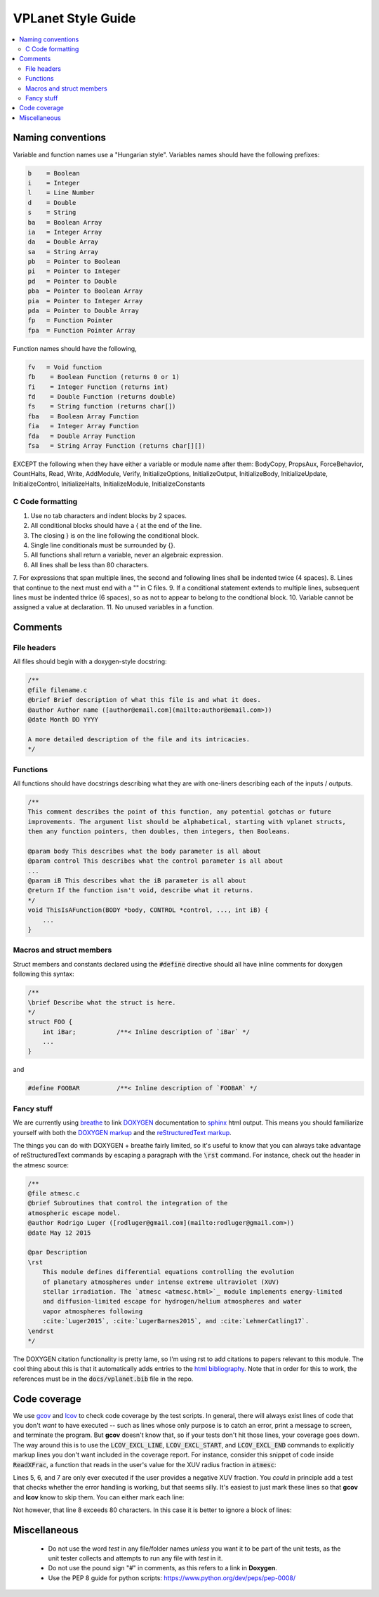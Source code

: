 VPLanet Style Guide
===================

.. contents:: :local:

Naming conventions
------------------

Variable and function names use a "Hungarian style".
Variables names should have the following prefixes:

.. code-block:: C

      b    = Boolean
      i    = Integer
      l    = Line Number
      d    = Double
      s    = String
      ba   = Boolean Array
      ia   = Integer Array
      da   = Double Array
      sa   = String Array
      pb   = Pointer to Boolean
      pi   = Pointer to Integer
      pd   = Pointer to Double
      pba  = Pointer to Boolean Array
      pia  = Pointer to Integer Array
      pda  = Pointer to Double Array
      fp   = Function Pointer
      fpa  = Function Pointer Array

Function names should have the following,

.. code-block:: C

    fv   = Void function
    fb    = Boolean Function (returns 0 or 1)
    fi    = Integer Function (returns int)
    fd    = Double Function (returns double)
    fs    = String function (returns char[])
    fba   = Boolean Array Function
    fia   = Integer Array Function
    fda   = Double Array Function
    fsa   = String Array Function (returns char[][])

EXCEPT the following when they have either a variable or module name after them:
BodyCopy, PropsAux, ForceBehavior, CountHalts, Read, Write, AddModule, Verify,
InitializeOptions, InitializeOutput, InitializeBody, InitializeUpdate,
InitializeControl, InitializeHalts, InitializeModule, InitializeConstants

C Code formatting
~~~~~~~~~~~~~~~~~

1. Use no tab characters and indent blocks by 2 spaces.
2. All conditional blocks should have a { at the end of the line.
3. The closing } is on the line following the conditional block.
4. Single line conditionals must be surrounded by {}.
5. All functions shall return a variable, never an algebraic expression.
6. All lines shall be less than 80 characters.
7. For expressions that span multiple lines, the second and following lines
shall be indented twice (4 spaces).
8. Lines that continue to the next must end with a "\" in C files.
9. If a conditional statement extends to multiple lines, subsequent lines must
be indented thrice (6 spaces), so as not to appear to belong to the condtional
block.
10. Variable cannot be assigned a value at declaration.
11. No unused variables in a function.

Comments
--------

File headers
~~~~~~~~~~~~

All files should begin with a doxygen-style docstring:

.. code-block:: C

    /**
    @file filename.c
    @brief Brief description of what this file is and what it does.
    @author Author name ([author@email.com](mailto:author@email.com>))
    @date Month DD YYYY

    A more detailed description of the file and its intricacies.
    */

Functions
~~~~~~~~~

All functions should have docstrings describing what they are with
one-liners describing each of the inputs / outputs.

.. code-block:: C

    /**
    This comment describes the point of this function, any potential gotchas or future
    improvements. The argument list should be alphabetical, starting with vplanet structs,
    then any function pointers, then doubles, then integers, then Booleans.

    @param body This describes what the body parameter is all about
    @param control This describes what the control parameter is all about
    ...
    @param iB This describes what the iB parameter is all about
    @return If the function isn't void, describe what it returns.
    */
    void ThisIsAFunction(BODY *body, CONTROL *control, ..., int iB) {
        ...
    }

Macros and struct members
~~~~~~~~~~~~~~~~~~~~~~~~~

Struct members and constants declared using the :code:`#define` directive should
all have inline comments for doxygen following this syntax:

.. code-block:: C

    /**
    \brief Describe what the struct is here.
    */
    struct FOO {
        int iBar;           /**< Inline description of `iBar` */
        ...
    }

and

.. code-block:: C

    #define FOOBAR          /**< Inline description of `FOOBAR` */


Fancy stuff
~~~~~~~~~~~

We are currently using `breathe <http://breathe.readthedocs.io/en/latest/>`_ to
link `DOXYGEN <http://www.doxygen.org>`_ documentation to `sphinx <http://sphinx-doc.org/>`_
html output. This means you should familiarize yourself with both the
`DOXYGEN markup <https://www.stack.nl/~dimitri/doxygen/manual/commands.html>`_
and the `reStructuredText markup <http://www.sphinx-doc.org/en/master/usage/restructuredtext/index.html>`_.

The things you can do with DOXYGEN + breathe fairly limited, so it's useful to
know that you can always take advantage of reStructuredText commands by escaping
a paragraph with the :code:`\rst` command. For instance, check out the header in the atmesc
source:

.. code-block:: C

    /**
    @file atmesc.c
    @brief Subroutines that control the integration of the
    atmospheric escape model.
    @author Rodrigo Luger ([rodluger@gmail.com](mailto:rodluger@gmail.com>))
    @date May 12 2015

    @par Description
    \rst
        This module defines differential equations controlling the evolution
        of planetary atmospheres under intense extreme ultraviolet (XUV)
        stellar irradiation. The `atmesc <atmesc.html>`_ module implements energy-limited
        and diffusion-limited escape for hydrogen/helium atmospheres and water
        vapor atmospheres following
        :cite:`Luger2015`, :cite:`LugerBarnes2015`, and :cite:`LehmerCatling17`.
    \endrst
    */

The DOXYGEN citation functionality is pretty lame, so I'm using rst to add citations
to papers relevant to this module. The cool thing about this is that it automatically
adds entries to the `html bibliography <zzreferences.html>`_. Note that in order for
this to work, the references must be in the :code:`docs/vplanet.bib` file in the repo.


Code coverage
-------------

We use `gcov <https://gcc.gnu.org/onlinedocs/gcc/Gcov.html>`_ and
`lcov <http://ltp.sourceforge.net/coverage/lcov.php>`_ to check code
coverage by the test scripts. In general, there will always exist
lines of code that you don't *want* to have executed -- such as lines
whose only purpose is to catch an error, print a message to screen, and
terminate the program. But **gcov** doesn't know that, so if your tests
don't hit those lines, your coverage goes down. The way around this is to
use the :code:`LCOV_EXCL_LINE`, :code:`LCOV_EXCL_START`, and
:code:`LCOV_EXCL_END` commands to explicitly markup lines you don't want
included in the coverage report. For instance, consider this snippet
of code inside :code:`ReadXFrac`, a function that reads in the user's value
for the XUV radius fraction in :code:`atmesc`:

.. code-block:: C
      :linenos:

      AddOptionDouble(files->Infile[iFile].cIn,options->cName,&dTmp,&lTmp,
        control->Io.iVerbose);
      if (lTmp >= 0) {
        NotPrimaryInput(iFile,options->cName,files->Infile[iFile].cIn,lTmp,
          control->Io.iVerbose);
        if (dTmp < 0) {
          if (control->Io.iVerbose >= VERBERR)
    	    fprintf(stderr,"ERROR: %s must be >= 0.\n",options->cName);
          LineExit(files->Infile[iFile].cIn,lTmp);
        }
        body[iFile-1].dXFrac = dTmp;
        UpdateFoundOption(&files->Infile[iFile],options,lTmp,iFile);
      }

Lines 5, 6, and 7 are only ever executed if the user provides a negative
XUV fraction. You *could* in principle add a test that checks whether the
error handling is working, but that seems silly. It's easiest to just mark
these lines so that **gcov** and **lcov** know to skip them. You can either
mark each line:

.. code-block:: C
      :linenos:

      AddOptionDouble(files->Infile[iFile].cIn,options->cName,&dTmp,&lTmp,
        control->Io.iVerbose);
      if (lTmp >= 0) {
        NotPrimaryInput(iFile,options->cName,files->Infile[iFile].cIn,lTmp,
          control->Io.iVerbose);
        if (dTmp < 0) {
          if (control->Io.iVerbose >= VERBERR) // LCOV_EXCL_LINE
    	      fprintf(stderr,"ERROR: %s must be >= 0.\n",options->cName); // LCOV_EXCL_LINE
            LineExit(files->Infile[iFile].cIn,lTmp); // LCOV_EXCL_LINE
          }
          body[iFile-1].dXFrac = dTmp;
          UpdateFoundOption(&files->Infile[iFile],options,lTmp,iFile);
        }
      }

Not however, that line 8 exceeds 80 characters. In this case it is better to
ignore a block of lines:

.. code-block:: C
      :linenos:

      AddOptionDouble(files->Infile[iFile].cIn,options->cName,&dTmp,&lTmp,
        control->Io.iVerbose);
      if (lTmp >= 0) {
        NotPrimaryInput(iFile,options->cName,files->Infile[iFile].cIn,lTmp,
          control->Io.iVerbose);
        if (dTmp < 0) {
          // LCOV_EXCL_START
          if (control->Io.iVerbose >= VERBERR)
    	    fprintf(stderr,"ERROR: %s must be >= 0.\n",options->cName);
          LineExit(files->Infile[iFile].cIn,lTmp);
          // LCOV_EXCL_STOP
        }
        body[iFile-1].dXFrac = dTmp;
        UpdateFoundOption(&files->Infile[iFile],options,lTmp,iFile);
      }


Miscellaneous
-------------

    - Do not use the word `test` in any file/folder names *unless* you want it to
      be part of the unit tests, as the unit tester collects and attempts to run
      any file with `test` in it.
    - Do not use the pound sign "#" in comments, as this refers to a link in **Doxygen**.
    - Use the PEP 8 guide for python scripts: https://www.python.org/dev/peps/pep-0008/
